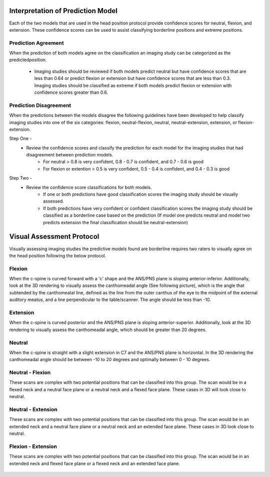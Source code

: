 Interpretation of Prediction Model
==================================

Each of the two models that are used in the head position protocol provide confidence scores for neutral, flexion, and extension. These confidence scores can be used to assist classifying borderline positions and extreme positions.

Prediction Agreement
--------------------

When the prediction of both models agree on the classification an imaging study can be categorized as the predictedposition.

	* Imaging studies should be reviewed if both models predict neutral but have confidence scores that are less than 0.64 or predict flexion or extension but have confidence scores that are less than 0.3. Imaging studies should be classified as extreme if both models predict flexion or extension with confidence scores greater than 0.6.

Prediction Disagreement
-----------------------

When the predictions between the models disagree the following guidelines have been developed to help classify imaging studies into one of the six categories: flexion, neutral-flexion, neutral, neutral-extension, extension,  or flexion-extension.

Step One - 
	* Review the confidence scores and classify the prediction for each model for the imaging studies that had disagreement between prediction models.
		* For neutral > 0.8 is very confident, 0.8 - 0.7 is confident, and 0.7 - 0.6 is good
		* For flexion or extention > 0.5 is very confident, 0.5 - 0.4 is confident, and 0.4 - 0.3 is good

Step Two - 
	* Review the confidence score classifications for both models.
		* If one or both predictions have good classification scores the imaging study should be visually assessed.
		* If both predictions have very confident or confident classification scores the imaging study should be classified as a borderline case based on the prediction (If model one predicts neutral and model two predicts extension the final classification should be neutral-extension) 


Visual Assessment Protocol
==========================

Visually assessing imaging studies the predictive models found are borderline requires two raters to visually agree on the head position following the below protocol.


Flexion
-------
	
When the c-spine is curved forward with a 'c' shape and the ANS/PNS plane is sloping anterior-inferior. Additionally, look at the 3D rendering to visually assess the canthomeadal angle (See following picture), which is the angle that subtended by the canthomeatal line, defined as the line from the outer canthus of the eye to the midpoint of the external auditory meatus, and a line perpendicular to the table/scanner. The angle should be less than -10. 

.. figure:: docs/Flexion.JPG
	:scale: 75%
	:alt: Flexion head position shown in multiplanar and 3D rendering of CT scan.
Extension
---------

When the c-spine is curved posterior and the ANS/PNS plane is sloping anterior-superior. Additionally, look at the 3D rendering to visually assess the canthomeadal angle, which should be greater than 20 degrees.

.. figure:: docs/Extension.JPG
	:scale: 75%
	:alt: Extension head position shown in multiplanar and 3D rendering of CT scan.

Neutral
-------

When the c-spine is straight with a slight extension in C7 and the ANS/PNS plane is horizontal. In the 3D rendering the canthomeadal angle should be between -10 to 20 degrees and optimally between 0 - 10 degrees.

.. figure:: docs/Neutral.JPG
	:scale: 75%
	:alt: Neutral head position shown in multiplanar and 3D rendering of CT scan.

Neutral - Flexion
-----------------

These scans are complex with two potential positions that can be classified into this group. The scan would be in a flexed neck and a neutral face plane or a neutral neck and a flexed face plane. These cases in 3D will look close to neutral.

.. figure:: docs/NeutralFlexion.JPG
	:scale: 75%
	:alt: Neutral-Flexion head position shown in multiplanar and 3D rendering of CT scan.

Neutral - Extension
-------------------

These scans are complex with two potential positions that can be classified into this group. The scan would be in an extended neck and a neutral face plane or a neutral neck and an extended face plane. These cases in 3D look close to neutral.

.. figure:: docs/NeutralExtension.JPG
	:scale: 75%
	:alt: Neutral-Extension head position shown in multiplanar and 3D rendering of CT scan.

Flexion - Extension
-------------------

These scans are complex with two potential positions that can be classified into this group. The scan would be in an extended neck and flexed face plane or a flexed neck and an extended face plane.

.. figure:: docs/FlexionExtension.JPG
	:scale: 75%
	:alt: Flexion-Extension head position shown in multiplanar and 3D rendering of CT scan.



